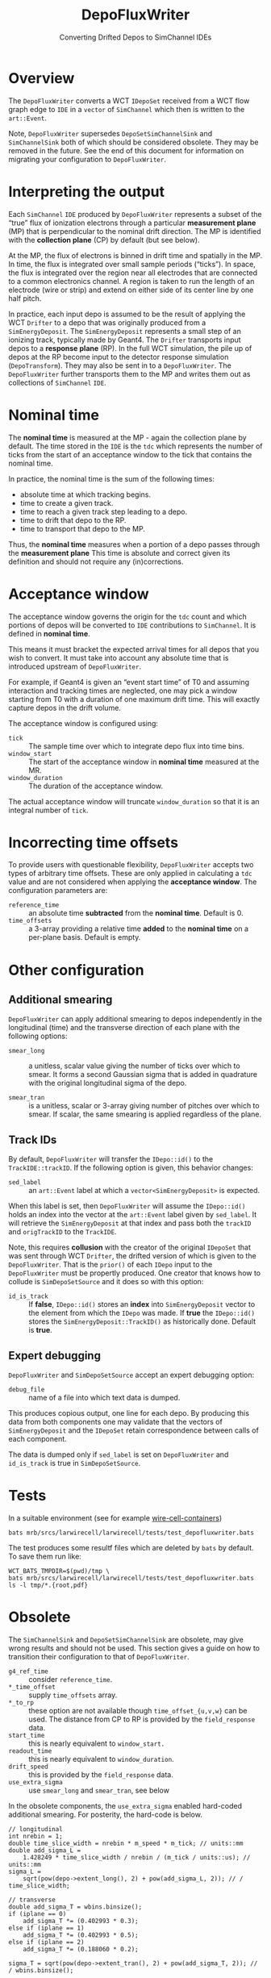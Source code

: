 #+title: DepoFluxWriter
#+subtitle: Converting Drifted Depos to SimChannel IDEs
#+LATEX_HEADER: \usepackage[margin=1.0in]{geometry}
#+options: ':t

* Overview

The ~DepoFluxWriter~ converts a WCT ~IDepoSet~ received from a WCT flow
graph edge to ~IDE~ in a ~vector~ of ~SimChannel~ which then is written to
the ~art::Event~.

Note, ~DepoFluxWriter~ supersedes ~DepoSetSimChannelSink~ and
~SimChannelSink~ both of which should be considered obsolete.  They may
be removed in the future.  See the end of this document for
information on migrating your configuration to ~DepoFluxWriter~.

* Interpreting the output

Each ~SimChannel~ ~IDE~ produced by ~DepoFluxWriter~ represents a subset of
the "true" flux of ionization electrons through a particular
*measurement plane* (MP) that is perpendicular to the nominal drift
direction.  The MP is identified with the *collection plane* (CP) by
default (but see below).

At the MP, the flux of electrons is binned in drift time and spatially
in the MP.  In time, the flux is integrated over small sample periods
("ticks").  In space, the flux is integrated over the region near all
electrodes that are connected to a common electronics channel.  A
region is taken to run the length of an electrode (wire or strip) and
extend on either side of its center line by one half pitch.

In practice, each input depo is assumed to be the result of applying
the WCT ~Drifter~ to a depo that was originally produced from a
~SimEnergyDeposit~.  The ~SimEnergyDeposit~ represents a small step of an
ionizing track, typically made by Geant4.  The ~Drifter~ transports
input depos to a *response plane* (RP).  In the full WCT simulation, the
pile up of depos at the RP become input to the detector response
simulation (~DepoTransform~).  They may also be sent in to a
~DepoFluxWriter~.  The ~DepoFluxWriter~ further transports them to the MP
and writes them out as collections of ~SimChannel~ ~IDE~.

* Nominal time

The *nominal time* is measured at the MP - again the collection plane by
default.  The time stored in the ~IDE~ is the ~tdc~ which represents the
number of ticks from the start of an acceptance window to the tick
that contains the nominal time.

In practice, the nominal time is the sum of the following times:

- absolute time at which tracking begins.
- time to create a given track.
- time to reach a given track step leading to a depo.
- time to drift that depo to the RP.
- time to transport that depo to the MP.

Thus, the *nominal time* measures when a portion of a depo passes
through the *measurement plane*  This time is absolute and correct
given its definition and should not require any (in)corrections.

* Acceptance window

The acceptance window governs the origin for the ~tdc~ count and which
portions of depos will be converted to ~IDE~ contributions to
~SimChannel~.  It is defined in *nominal time*.

This means it must bracket the expected arrival times for all depos
that you wish to convert.  It must take into account any absolute time
that is introduced upstream of ~DepoFluxWriter~.

For example, if Geant4 is given an "event start time" of T0 and
assuming interaction and tracking times are neglected, one may pick a
window starting from T0 with a duration of one maximum drift time.
This will exactly capture depos in the drift volume.

The acceptance window is configured using:

- ~tick~ :: The sample time over which to integrate depo flux into time bins.
- ~window_start~ :: The start of the acceptance window in *nominal time* measured at the MR.
- ~window_duration~ :: The duration of the acceptance window.

The actual acceptance window will truncate ~window_duration~ so that it
is an integral number of ~tick~.

* Incorrecting time offsets

To provide users with questionable flexibility, ~DepoFluxWriter~ accepts
two types of arbitrary time offsets.  These are only applied in
calculating a ~tdc~ value and are not considered when applying the
*acceptance window*.  The configuration parameters are:

- ~reference_time~ :: an absolute time *subtracted* from the *nominal time*.  Default is 0.
- ~time_offsets~ :: a 3-array providing a relative time *added* to the *nominal time* on a per-plane basis.  Default is empty.

* Other configuration

** Additional smearing

~DepoFluxWriter~ can apply additional smearing to depos independently in
the longitudinal (time) and the transverse direction of each plane
with the following options:

- ~smear_long~ :: a unitless, scalar value giving the number of ticks
  over which to smear. It forms a second Gaussian sigma that is added
  in quadrature with the original longitudinal sigma of the depo.

- ~smear_tran~ :: is a unitless, scalar or 3-array giving number of
  pitches over which to smear.  If scalar, the same smearing is
  applied regardless of the plane.

** Track IDs

By default, ~DepoFluxWriter~ will transfer the ~IDepo::id()~ to the
~TrackIDE::trackID~.  If the following option is given, this behavior
changes:

- ~sed_label~ :: an ~art::Event~ label at which a ~vector<SimEnergyDeposit>~
  is expected.

When this label is set, then ~DepoFluxWriter~ will assume the
~IDepo::id()~ holds an index into the vector at the ~art::Event~ label
given by ~sed_label~.  It will retrieve the ~SimEnergyDeposit~ at that
index and pass both the ~trackID~ and ~origTrackID~ to the ~TrackIDE~.

Note, this requires *collusion* with the creator of the original
~IDepoSet~ that was sent through WCT ~Drifter~, the drifted version of
which is given to the ~DepoFluxWriter~.  That is the ~prior()~ of each
~IDepo~ input to the ~DepoFluxWriter~ must be propertly produced.  One
creator that knows how to collude is ~SimDepoSetSource~ and it does so
with this option:

- ~id_is_track~ :: If *false*, ~IDepo::id()~ stores an *index* into
  ~SimEnergyDeposit~ vector to the element from which the ~IDepo~ was
  made.  If *true* the ~IDepo::id()~ stores the
  ~SimEnergyDeposit::TrackID()~ as historically done.  Default is *true*.

** Expert debugging

~DepoFluxWriter~ and ~SimDepoSetSource~ accept an expert debugging option:

- ~debug_file~ :: name of a file into which text data is dumped.

This produces copious output, one line for each depo.  By producing
this data from both components one may validate that the vectors of
~SimEnergyDeposit~ and the ~IDepoSet~ retain correspondence between calls
of each component.

The data is dumped only if ~sed_label~ is set on ~DepoFluxWriter~ and
~id_is_track~ is true in ~SimDepoSetSource~.


* Tests

In a suitable environment (see for example [[https://github.com/WireCell/wire-cell-containers][wire-cell-containers]])

#+begin_example
bats mrb/srcs/larwirecell/larwirecell/tests/test_depofluxwriter.bats 
#+end_example

The test produces some resultf files which are deleted by ~bats~ by
default.  To save them run like:

#+begin_example
WCT_BATS_TMPDIR=$(pwd)/tmp \
bats mrb/srcs/larwirecell/larwirecell/tests/test_depofluxwriter.bats 
ls -l tmp/*.{root,pdf}
#+end_example

* Obsolete

The ~SimChannelSink~ and ~DepoSetSimChannelSink~ are obsolete, may give
wrong results and should not be used.  This section gives a guide on
how to transition their configuration to that of ~DepoFluxWriter~.

- ~g4_ref_time~ :: consider ~reference_time~.
- ~*_time_offset~ :: supply ~time_offsets~ array.
- ~*_to_rp~ :: these option are not available though ~time_offset_{u,v,w}~
  can be used.  The distance from CP to RP is provided by the
  ~field_response~ data.
- ~start_time~ :: this is nearly equivalent to ~window_start.~
- ~readout_time~ :: this is nearly equivalent to ~window_duration~.
- ~drift_speed~ :: this is provided by the ~field_response~ data.
- ~use_extra_sigma~ :: use ~smear_long~ and ~smear_tran~, see below
  
In the obsolete components, the ~use_extra_sigma~ enabled hard-coded
additional smearing.  For posterity, the hard-code is below.

#+begin_example
  // longitudinal
  int nrebin = 1;
  double time_slice_width = nrebin * m_speed * m_tick; // units::mm
  double add_sigma_L =
      1.428249 * time_slice_width / nrebin / (m_tick / units::us); // units::mm
  sigma_L =
      sqrt(pow(depo->extent_long(), 2) + pow(add_sigma_L, 2)); // / time_slice_width;
  
  // transverse
  double add_sigma_T = wbins.binsize();
  if (iplane == 0)
      add_sigma_T *= (0.402993 * 0.3);
  else if (iplane == 1)
      add_sigma_T *= (0.402993 * 0.5);
  else if (iplane == 2)
      add_sigma_T *= (0.188060 * 0.2);
  
  sigma_T = sqrt(pow(depo->extent_tran(), 2) + pow(add_sigma_T, 2)); // / wbins.binsize();
#+end_example
